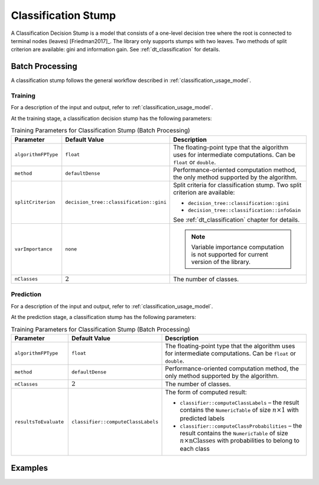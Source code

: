 .. ******************************************************************************
.. * Copyright 2020 Intel Corporation
.. *
.. * Licensed under the Apache License, Version 2.0 (the "License");
.. * you may not use this file except in compliance with the License.
.. * You may obtain a copy of the License at
.. *
.. *     http://www.apache.org/licenses/LICENSE-2.0
.. *
.. * Unless required by applicable law or agreed to in writing, software
.. * distributed under the License is distributed on an "AS IS" BASIS,
.. * WITHOUT WARRANTIES OR CONDITIONS OF ANY KIND, either express or implied.
.. * See the License for the specific language governing permissions and
.. * limitations under the License.
.. *******************************************************************************/

Classification Stump
====================

A Classification Decision Stump is a model that consists of a one-level decision tree
where the root is connected to terminal nodes (leaves) [Friedman2017]_.
The library only supports stumps with two leaves.
Two methods of split criterion are available: gini and information gain.
See :ref:`dt_classification` for details.

Batch Processing
****************

A classification stump follows the general workflow described in :ref:`classification_usage_model`.

Training
--------

For a description of the input and output, refer to :ref:`classification_usage_model`.

At the training stage, a classification decision stump has the following parameters:

.. tabularcolumns::  |\Y{0.2}|\Y{0.2}|\Y{0.6}|

.. list-table:: Training Parameters for Classification Stump (Batch Processing)
   :widths: 20 20 60
   :header-rows: 1
   :class: longtable

   * - Parameter
     - Default Value
     - Description
   * - ``algorithmFPType``
     - ``float``
     - The floating-point type that the algorithm uses for intermediate computations. Can be ``float`` or ``double``.
   * - ``method``
     - ``defaultDense``
     - Performance-oriented computation method, the only method supported by the algorithm.
   * - ``splitCriterion``
     - ``decision_tree::classification::gini``
     - Split criteria for classification stump. Two split criterion are available:

       - ``decision_tree::classification::gini``
       - ``decision_tree::classification::infoGain``

       See :ref:`dt_classification` chapter for details.

   * - ``varImportance``
     - ``none``
     - .. note:: Variable importance computation is not supported for current version of the library.
   * - ``nClasses``
     - :math:`2`
     - The number of classes.


Prediction
----------

For a description of the input and output, refer to :ref:`classification_usage_model`.

At the prediction stage, a classification stump has the following parameters:

.. tabularcolumns::  |\Y{0.2}|\Y{0.2}|\Y{0.6}|

.. list-table:: Training Parameters for Classification Stump (Batch Processing)
   :widths: 20 20 60
   :header-rows: 1
   :class: longtable

   * - Parameter
     - Default Value
     - Description
   * - ``algorithmFPType``
     - ``float``
     - The floating-point type that the algorithm uses for intermediate computations. Can be ``float`` or ``double``.
   * - ``method``
     - ``defaultDense``
     - Performance-oriented computation method, the only method supported by the algorithm.
   * - ``nClasses``
     - :math:`2`
     - The number of classes.
   * - ``resultsToEvaluate``
     - ``classifier::computeClassLabels``
     - The form of computed result:

       - ``classifier::computeClassLabels`` – the result contains the ``NumericTable``
         of size :math:`n \times 1` with predicted labels

       - ``classifier::computeClassProbabilities`` – the result contains the ``NumericTable``
         of size :math:`n \times \text{nClasses}` with probabilities to belong to each class

Examples
********

.. tabs::

  .. tab:: C++ (CPU)

    Batch Processing:

    - :cpp_example:`stump_cls_gini_dense_batch.cpp <stump/stump_cls_gini_dense_batch.cpp>`
    - :cpp_example:`stump_cls_infogain_dense_batch.cpp <stump/stump_cls_infogain_dense_batch.cpp>`

  .. tab:: Python*

    Batch Processing:

    - :daal4py_example:`stump_classification_batch.py`
